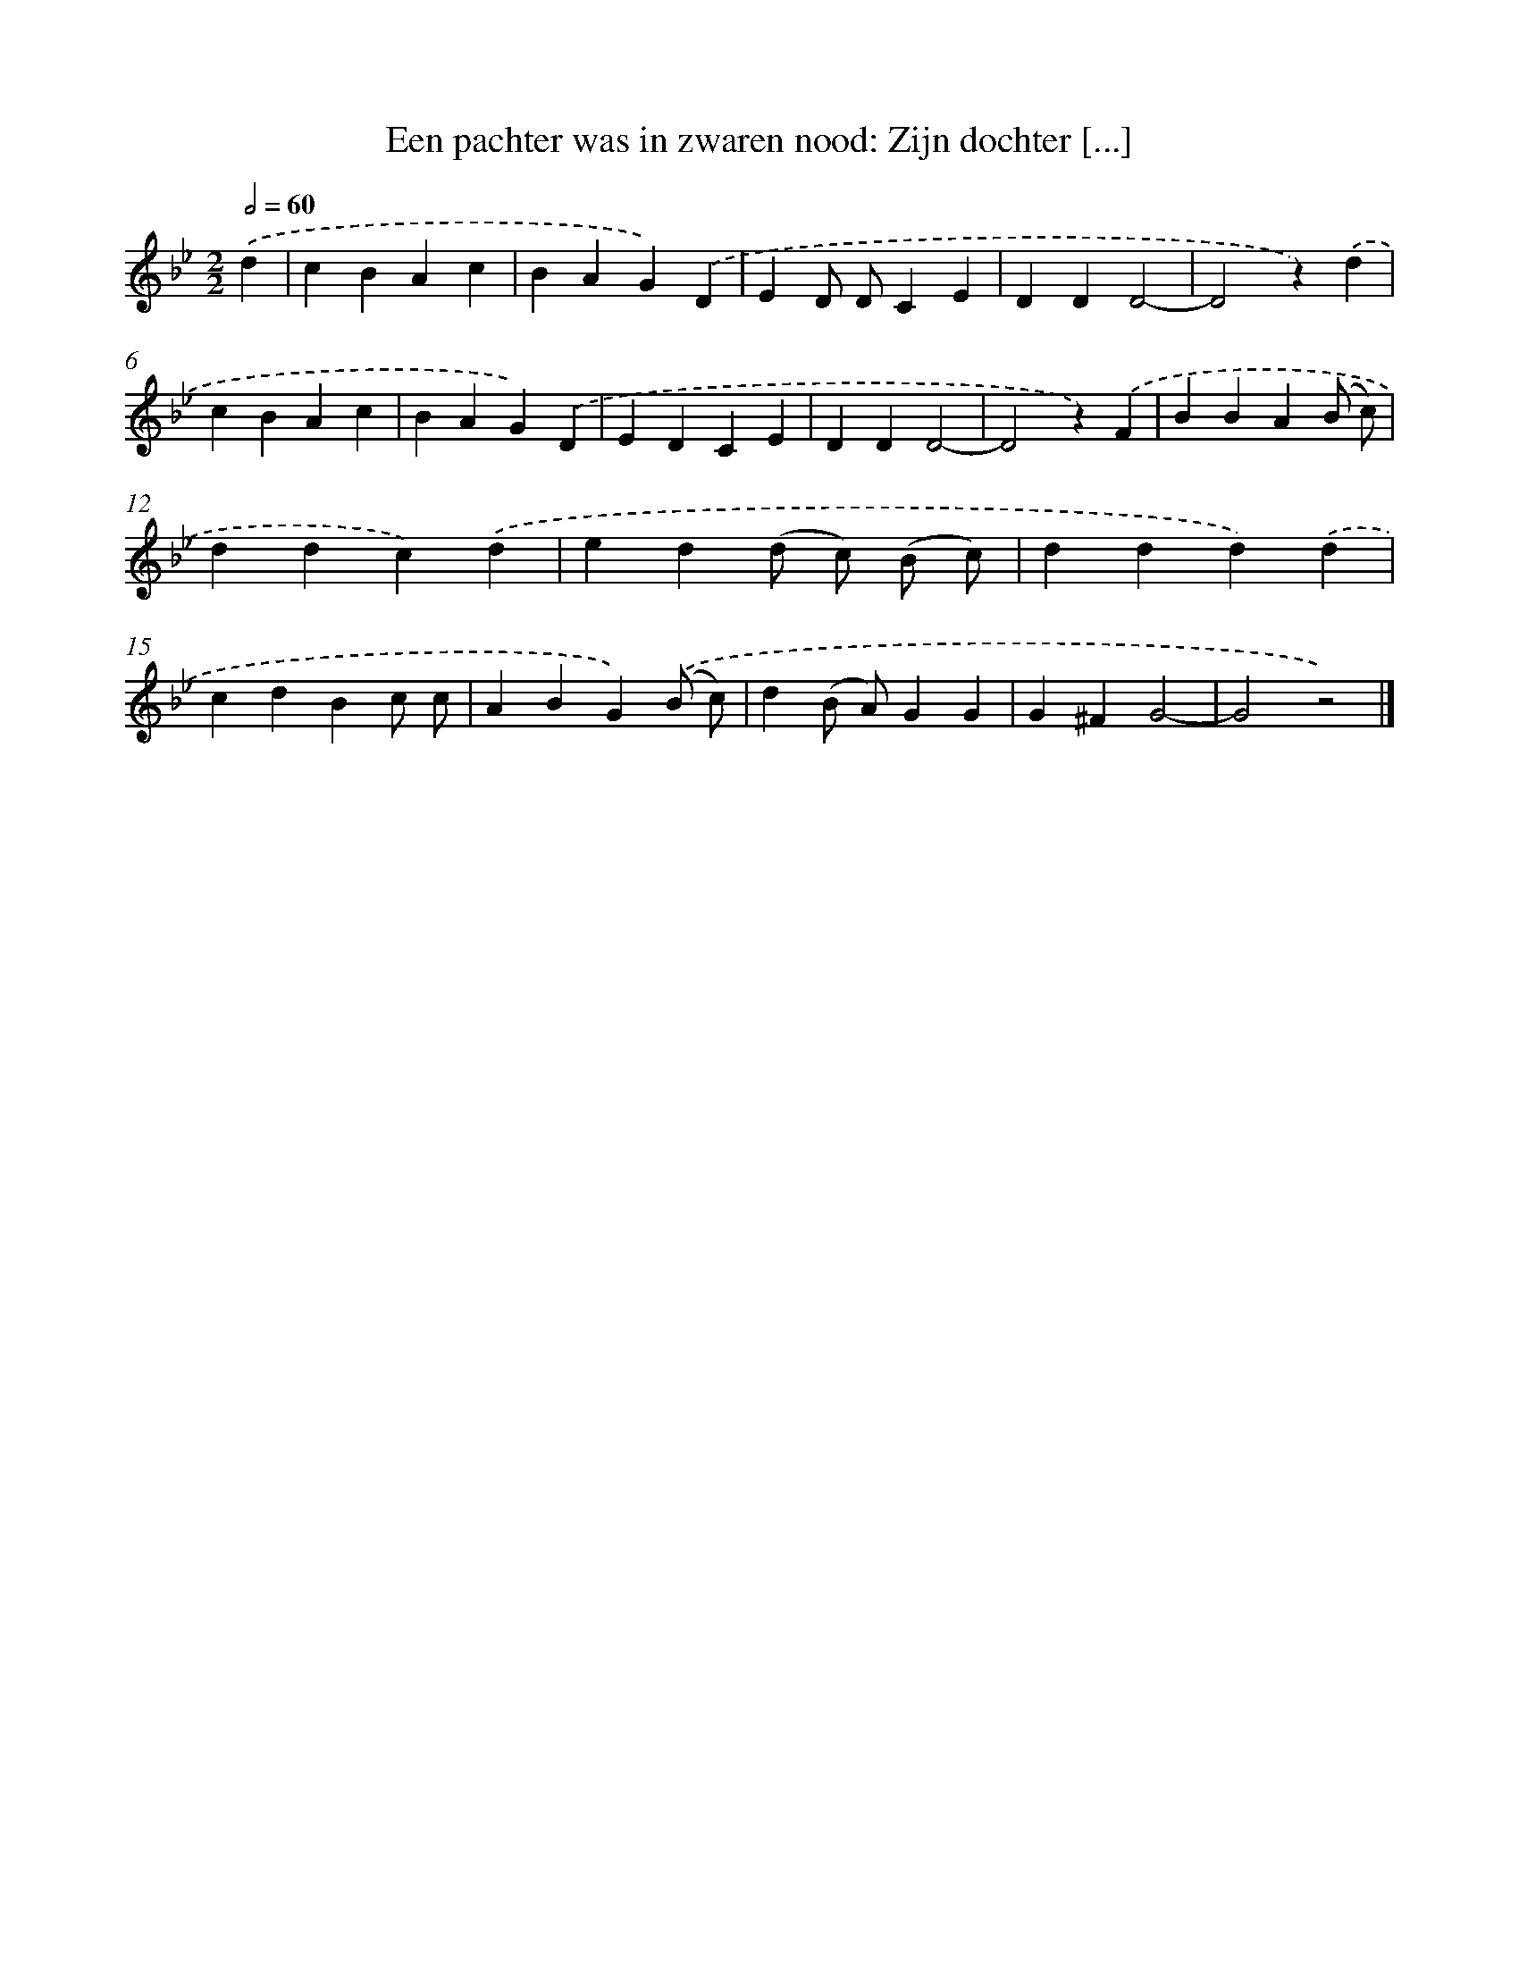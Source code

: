 X: 7270
T: Een pachter was in zwaren nood: Zijn dochter [...]
%%abc-version 2.0
%%abcx-abcm2ps-target-version 5.9.1 (29 Sep 2008)
%%abc-creator hum2abc beta
%%abcx-conversion-date 2018/11/01 14:36:36
%%humdrum-veritas 1249460668
%%humdrum-veritas-data 4282753753
%%continueall 1
%%barnumbers 0
L: 1/4
M: 2/2
Q: 1/2=60
K: Bb clef=treble
.('d [I:setbarnb 1]|
cBAc |
BAG).('D |
ED/ D/CE |
DDD2- |
D2z).('d |
cBAc |
BAG).('D |
EDCE |
DDD2- |
D2z).('F |
BBA(B/ c/) |
ddc).('d |
ed(d/ c/) (B/ c/) |
ddd).('d |
cdBc/ c/ |
ABG).('(B/ c/) |
d(B/ A/)GG |
G^FG2- |
G2z2) |]
